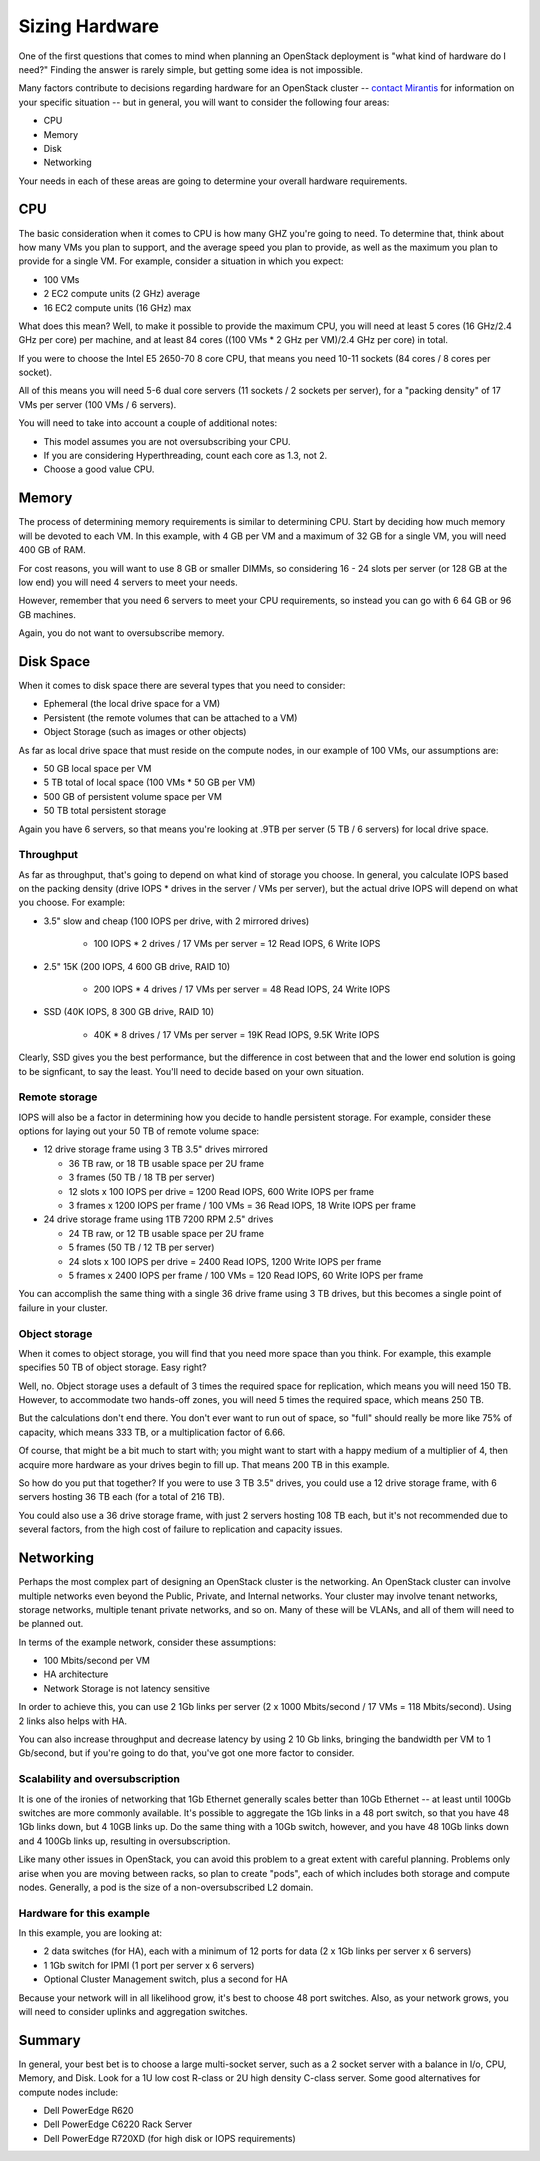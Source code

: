 Sizing Hardware
---------------

One of the first questions that comes to mind when planning an OpenStack deployment is "what kind of hardware do I need?"  Finding the answer is rarely simple, but getting some idea is not impossible.

Many factors contribute to decisions regarding hardware for an OpenStack cluster -- `contact Mirantis <http://www.mirantis.com/contact/>`_ for information on your specific situation -- but in general, you will want to consider the following four areas:

* CPU
* Memory
* Disk
* Networking

Your needs in each of these areas are going to determine your overall hardware requirements.

CPU
^^^

The basic consideration when it comes to CPU is how many GHZ you're going to need.  To determine that, think about how many VMs you plan to support, and the average speed you plan to provide, as well as the maximum you plan to provide for a single VM.  For example, consider a situation in which you expect:

* 100 VMs
* 2 EC2 compute units (2 GHz) average
* 16 EC2 compute units (16 GHz) max

What does this mean?  Well, to make it possible to provide the maximum CPU, you will need at least 5 cores (16 GHz/2.4 GHz per core) per machine, and at least 84 cores ((100 VMs * 2 GHz per VM)/2.4 GHz per core) in total.

If you were to choose the Intel E5 2650-70 8 core CPU, that means you need 10-11 sockets (84 cores / 8 cores per socket).

All of this means you will need 5-6 dual core servers (11 sockets / 2 sockets per server), for a "packing density" of 17 VMs per server (100 VMs / 6 servers).

You will need to take into account a couple of additional notes:

* This model assumes you are not oversubscribing your CPU.
* If you are considering Hyperthreading, count each core as 1.3, not 2.
* Choose a good value CPU.

Memory
^^^^^^

The process of determining memory requirements is similar to determining CPU.  Start by deciding how much memory will be devoted to each VM.  In this example, with 4 GB per VM and a maximum of 32 GB for a single VM, you will need 400 GB of RAM.

For cost reasons, you will want to use 8 GB or smaller DIMMs, so considering 16 - 24 slots per server (or 128 GB at the low end) you will need 4 servers to meet your needs.

However, remember that you need 6 servers to meet your CPU requirements, so instead you can go with 6 64 GB or 96 GB machines.

Again, you do not want to oversubscribe memory.

Disk Space
^^^^^^^^^^

When it comes to disk space there are several types that you need to consider:

* Ephemeral (the local drive space for a VM)
* Persistent (the remote volumes that can be attached to a VM)
* Object Storage (such as images or other objects)

As far as local drive space that must reside on the compute nodes, in our example of 100 VMs, our assumptions are:

* 50 GB local space per VM
* 5 TB total of local space (100 VMs * 50 GB per VM)
* 500 GB of persistent volume space per VM
* 50 TB total persistent storage

Again you have 6 servers, so that means you're looking at .9TB per server (5 TB / 6 servers) for local drive space.

Throughput
~~~~~~~~~~

As far as throughput, that's going to depend on what kind of storage you choose.  In general, you calculate IOPS based on the packing density (drive IOPS * drives in the server / VMs per server), but the actual drive IOPS will depend on what you choose.  For example:

* 3.5" slow and cheap (100 IOPS per drive, with 2 mirrored drives)

   * 100 IOPS * 2 drives / 17 VMs per server = 12 Read IOPS, 6 Write IOPS

* 2.5" 15K (200 IOPS, 4 600 GB drive, RAID 10)

   * 200 IOPS * 4 drives / 17 VMs per server = 48 Read IOPS, 24 Write IOPS

* SSD (40K IOPS, 8 300 GB drive, RAID 10)

   * 40K * 8 drives / 17 VMs per server = 19K Read IOPS, 9.5K Write IOPS

Clearly, SSD gives you the best performance, but the difference in cost between that and the lower end solution is going to be signficant, to say the least.  You'll need to decide based on your own situation.

Remote storage
~~~~~~~~~~~~~~

IOPS will also be a factor in determining how you decide to handle persistent storage.  For example, consider these options for laying out your 50 TB of remote volume space:

* 12 drive storage frame using 3 TB 3.5" drives mirrored

  * 36 TB raw, or 18 TB usable space per 2U frame
  * 3 frames (50 TB / 18 TB per server)
  * 12 slots x 100 IOPS per drive = 1200 Read IOPS, 600 Write IOPS per frame
  * 3 frames x 1200 IOPS per frame / 100 VMs = 36 Read IOPS, 18 Write IOPS per frame

* 24 drive storage frame using 1TB 7200 RPM 2.5" drives

  * 24 TB raw, or 12 TB usable space per 2U frame
  * 5 frames (50 TB / 12 TB per server)
  * 24 slots x 100 IOPS per drive = 2400 Read IOPS, 1200 Write IOPS per frame
  * 5 frames x 2400 IOPS per frame / 100 VMs = 120 Read IOPS, 60 Write IOPS per frame

You can accomplish the same thing with a single 36 drive frame using 3 TB drives, but this becomes a single point of failure in your cluster.

Object storage
~~~~~~~~~~~~~~

When it comes to object storage, you will find that you need more space than you think.  For example, this example specifies 50 TB of object storage.  Easy right?

Well, no.  Object storage uses a default of 3 times the required space for replication, which means you will need 150 TB.  However, to accommodate two hands-off zones, you will need 5 times the required space, which means 250 TB.

But the calculations don't end there.  You don't ever want to run out of space, so "full" should really be more like 75% of capacity, which means 333 TB, or a multiplication factor of 6.66.

Of course, that might be a bit much to start with; you might want to start with a happy medium of a multiplier of 4, then acquire more hardware as your drives begin to fill up.  That means 200 TB in this example.

So how do you put that together?  If you were to use 3 TB 3.5" drives, you could use a 12 drive storage frame, with 6 servers hosting 36 TB each (for a total of 216 TB).

You could also use a 36 drive storage frame, with just 2 servers hosting 108 TB each, but it's not recommended due to several factors, from the high cost of failure to replication and capacity issues.

Networking
^^^^^^^^^^

Perhaps the most complex part of designing an OpenStack cluster is the networking.  An OpenStack cluster can involve multiple networks even beyond the Public, Private, and Internal networks.  Your cluster may involve tenant networks, storage networks, multiple tenant private networks, and so on.  Many of these will be VLANs, and all of them will need to be planned out.

In terms of the example network, consider these assumptions:

* 100 Mbits/second per VM
* HA architecture
* Network Storage is not latency sensitive

In order to achieve this, you can use 2 1Gb links per server (2 x 1000 Mbits/second / 17 VMs = 118 Mbits/second).  Using 2 links also helps with HA.

You can also increase throughput and decrease latency by using 2 10 Gb links, bringing the bandwidth per VM to 1 Gb/second, but if you're going to do that, you've got one more factor to consider.

Scalability and oversubscription
~~~~~~~~~~~~~~~~~~~~~~~~~~~~~~~~

It is one of the ironies of networking that 1Gb Ethernet generally scales better than 10Gb Ethernet -- at least until 100Gb switches are more commonly available.  It's possible to aggregate the 1Gb links in a 48 port switch, so that you have 48 1Gb links down, but 4 10GB links up.  Do the same thing with a 10Gb switch, however, and you have 48 10Gb links down and 4 100Gb links up, resulting in oversubscription.

Like many other issues in OpenStack, you can avoid this problem to a great extent with careful planning.  Problems only arise when you are moving between racks, so plan to create "pods", each of which includes both storage and compute nodes.  Generally, a pod is the size of a non-oversubscribed L2 domain.

Hardware for this example
~~~~~~~~~~~~~~~~~~~~~~~~~

In this example, you are looking at:

* 2 data switches (for HA), each with a minimum of 12 ports for data (2 x 1Gb links per server x 6 servers)
* 1 1Gb switch for IPMI (1 port per server x 6 servers)
* Optional Cluster Management switch, plus a second for HA

Because your network will in all likelihood grow, it's best to choose 48 port switches.  Also, as your network grows, you will need to consider uplinks and aggregation switches.

Summary
^^^^^^^

In general, your best bet is to choose a large multi-socket server, such as a 2 socket server with a balance in I/o, CPU, Memory, and Disk.  Look for a 1U low cost R-class or 2U high density C-class server.  Some good alternatives for compute nodes include:

* Dell PowerEdge R620
* Dell PowerEdge C6220 Rack Server
* Dell PowerEdge R720XD (for high disk or IOPS requirements)

